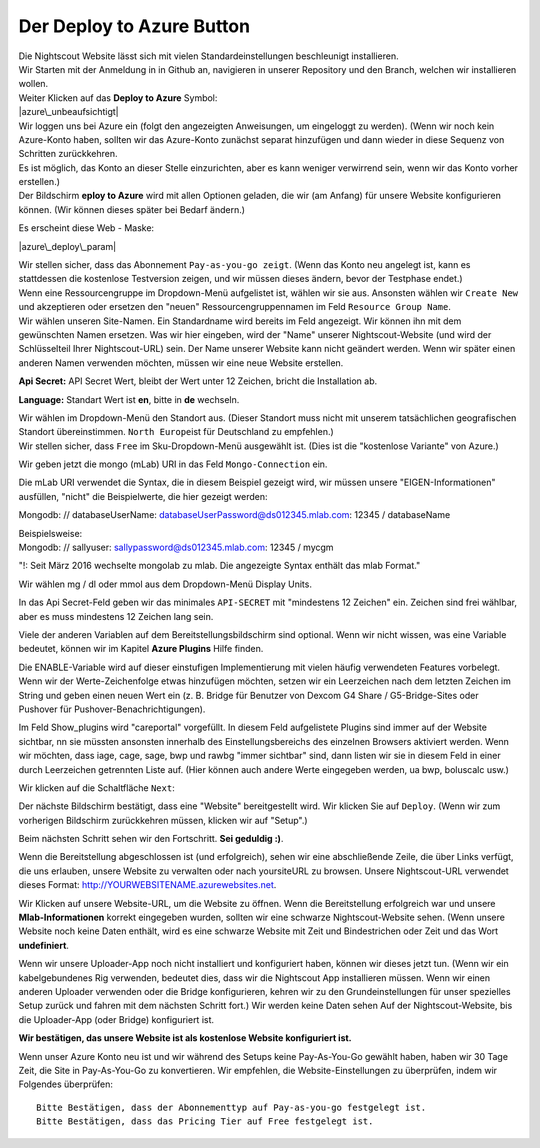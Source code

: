 Der **Deploy to Azure** Button
==============================

| Die Nightscout Website lässt sich mit vielen Standardeinstellungen
  beschleunigt installieren.
| Wir Starten mit der Anmeldung in in Github an, navigieren in unserer
  Repository und den Branch, welchen wir installieren wollen.

| Weiter Klicken auf das **Deploy to Azure** Symbol:
| |azure\_unbeaufsichtigt|

| Wir loggen uns bei Azure ein (folgt den angezeigten Anweisungen, um
  eingeloggt zu werden). (Wenn wir noch kein Azure-Konto haben, sollten
  wir das Azure-Konto zunächst separat hinzufügen und dann wieder in
  diese Sequenz von Schritten zurückkehren.
| Es ist möglich, das Konto an dieser Stelle einzurichten, aber es kann
  weniger verwirrend sein, wenn wir das Konto vorher erstellen.)
| Der Bildschirm **eploy to Azure** wird mit allen Optionen geladen, die
  wir (am Anfang) für unsere Website konfigurieren können. (Wir können
  dieses später bei Bedarf ändern.)

Es erscheint diese Web - Maske:

|azure\_deploy\_param|

| Wir stellen sicher, dass das Abonnement ``Pay-as-you-go zeigt``. (Wenn
  das Konto neu angelegt ist, kann es stattdessen die kostenlose
  Testversion zeigen, und wir müssen dieses ändern, bevor der Testphase
  endet.)
| Wenn eine Ressourcengruppe im Dropdown-Menü aufgelistet ist, wählen
  wir sie aus. Ansonsten wählen wir ``Create New`` und akzeptieren oder
  ersetzen den "neuen" Ressourcengruppennamen im Feld
  ``Resource Group Name``.
| Wir wählen unseren Site-Namen. Ein Standardname wird bereits im Feld
  angezeigt. Wir können ihn mit dem gewünschten Namen ersetzen. Was wir
  hier eingeben, wird der "Name" unserer Nightscout-Website (und wird
  der Schlüsselteil Ihrer Nightscout-URL) sein. Der Name unserer Website
  kann nicht geändert werden. Wenn wir später einen anderen Namen
  verwenden möchten, müssen wir eine neue Website erstellen.

**Api Secret:** API Secret Wert, bleibt der Wert unter 12 Zeichen,
bricht die Installation ab.

**Language:** Standart Wert ist **en**, bitte in **de** wechseln.

|grilledcheese-deploytoazure-panel-sitename|

| Wir wählen im Dropdown-Menü den Standort aus. (Dieser Standort muss
  nicht mit unserem tatsächlichen geografischen Standort übereinstimmen.
  ``North Europe``\ ist für Deutschland zu empfehlen.)
| Wir stellen sicher, dass ``Free`` im Sku-Dropdown-Menü ausgewählt ist.
  (Dies ist die "kostenlose Variante" von Azure.)

Wir geben jetzt die mongo (mLab) URI in das Feld ``Mongo-Connection``
ein.

Die mLab URI verwendet die Syntax, die in diesem Beispiel gezeigt wird,
wir müssen unsere "EIGEN-Informationen" ausfüllen, "nicht" die
Beispielwerte, die hier gezeigt werden:

Mongodb: // databaseUserName: databaseUserPassword@ds012345.mlab.com:
12345 / databaseName

| Beispielsweise:
| Mongodb: // sallyuser: sallypassword@ds012345.mlab.com: 12345 / mycgm

"!: Seit März 2016 wechselte mongolab zu mlab. Die angezeigte Syntax
enthält das mlab Format."

Wir wählen mg / dl oder mmol aus dem Dropdown-Menü Display Units.

In das Api Secret-Feld geben wir das minimales ``API-SECRET`` mit
"mindestens 12 Zeichen" ein. Zeichen sind frei wählbar, aber es muss
mindestens 12 Zeichen lang sein.

Viele der anderen Variablen auf dem Bereitstellungsbildschirm sind
optional. Wenn wir nicht wissen, was eine Variable bedeutet, können wir
im Kapitel **Azure Plugins** Hilfe finden.

Die ENABLE-Variable wird auf dieser einstufigen Implementierung mit
vielen häufig verwendeten Features vorbelegt. Wenn wir der
Werte-Zeichenfolge etwas hinzufügen möchten, setzen wir ein Leerzeichen
nach dem letzten Zeichen im String und geben einen neuen Wert ein (z. B.
Bridge für Benutzer von Dexcom G4 Share / G5-Bridge-Sites oder Pushover
für Pushover-Benachrichtigungen).

Im Feld Show\_plugins wird "careportal" vorgefüllt. In diesem Feld
aufgelistete Plugins sind immer auf der Website sichtbar, nn sie müssten
ansonsten innerhalb des Einstellungsbereichs des einzelnen Browsers
aktiviert werden. Wenn wir möchten, dass iage, cage, sage, bwp und rawbg
"immer sichtbar" sind, dann listen wir sie in diesem Feld in einer durch
Leerzeichen getrennten Liste auf. (Hier können auch andere Werte
eingegeben werden, ua bwp, boluscalc usw.)

Wir klicken auf die Schaltfläche ``Next``:

|grilledcheese-next.png|

Der nächste Bildschirm bestätigt, dass eine "Website" bereitgestellt
wird. Wir klicken Sie auf ``Deploy``. (Wenn wir zum vorherigen
Bildschirm zurückkehren müssen, klicken wir auf "Setup".)

|grilledcheese-deploy|

Beim nächsten Schritt sehen wir den Fortschritt. **Sei geduldig :)**.

|grilledcheese-deployment|

Wenn die Bereitstellung abgeschlossen ist (und erfolgreich), sehen wir
eine abschließende Zeile, die über Links verfügt, die uns erlauben,
unsere Website zu verwalten oder nach yoursiteURL zu browsen. Unsere
Nightscout-URL verwendet dieses Format:
http://YOURWEBSITENAME.azurewebsites.net.

|grilledcheese-success|

Wir Klicken auf unsere Website-URL, um die Website zu öffnen. Wenn die
Bereitstellung erfolgreich war und unsere **Mlab-Informationen** korrekt
eingegeben wurden, sollten wir eine schwarze Nightscout-Website sehen.
(Wenn unsere Website noch keine Daten enthält, wird es eine schwarze
Website mit Zeit und Bindestrichen oder Zeit und das Wort
**undefiniert**.

Wenn wir unsere Uploader-App noch nicht installiert und konfiguriert
haben, können wir dieses jetzt tun. (Wenn wir ein kabelgebundenes Rig
verwenden, bedeutet dies, dass wir die Nightscout App installieren
müssen. Wenn wir einen anderen Uploader verwenden oder die Bridge
konfigurieren, kehren wir zu den Grundeinstellungen für unser spezielles
Setup zurück und fahren mit dem nächsten Schritt fort.) Wir werden keine
Daten sehen Auf der Nightscout-Website, bis die Uploader-App (oder
Bridge) konfiguriert ist.

**Wir bestätigen, das unsere Website ist als kostenlose Website
konfiguriert ist.**

Wenn unser Azure Konto neu ist und wir während des Setups keine
Pay-As-You-Go gewählt haben, haben wir 30 Tage Zeit, die Site in
Pay-As-You-Go zu konvertieren. Wir empfehlen, die Website-Einstellungen
zu überprüfen, indem wir Folgendes überprüfen:

::

     Bitte Bestätigen, dass der Abonnementtyp auf Pay-as-you-go festgelegt ist.
     Bitte Bestätigen, dass das Pricing Tier auf Free festgelegt ist.

|azure-new-reviewfree|

.. |azure\_unbeaufsichtigt| image:: ../images/azure/azure_deploy.jpg
.. |azure\_deploy\_param| image:: ../images/azure/grilledcheese-deploytoazure-panel-step1.png
.. |grilledcheese-deploytoazure-panel-sitename| image:: ../images/azure/grilledcheese-deploytoazure-panel-sitename.png
.. |grilledcheese-next.png| image:: ../images/azure/grilledcheese-next.png
.. |grilledcheese-deploy| image:: ../images/azure/grilledcheese-deploy.png
.. |grilledcheese-deployment| image:: ../images/azure/grilledcheese-deployment.png
.. |grilledcheese-success| image:: ../images/azure/grilledcheese-success.png
.. |azure-new-reviewfree| image:: ../images/azure/azure-new-reviewfree.png


